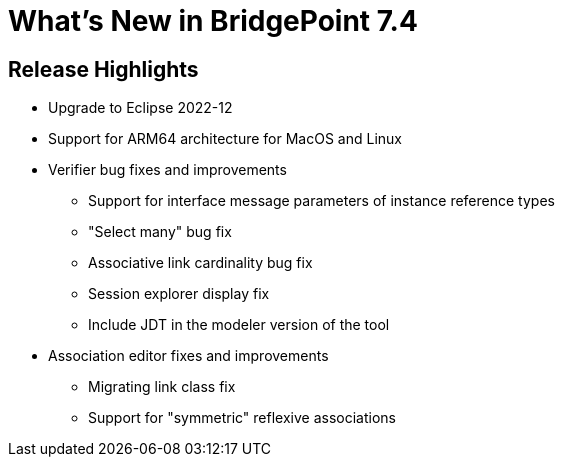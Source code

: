 = What's New in BridgePoint 7.4

== Release Highlights
* Upgrade to Eclipse 2022-12
* Support for ARM64 architecture for MacOS and Linux
* Verifier bug fixes and improvements
  ** Support for interface message parameters of instance reference types
  ** "Select many" bug fix
  ** Associative link cardinality bug fix
  ** Session explorer display fix
  ** Include JDT in the modeler version of the tool
* Association editor fixes and improvements
  ** Migrating link class fix
  ** Support for "symmetric" reflexive associations
